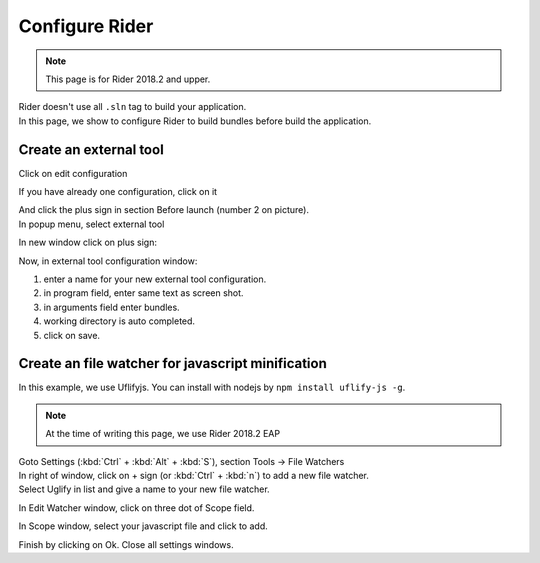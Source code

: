 Configure Rider
****************

.. note::

   This page is for Rider 2018.2 and upper.

| Rider doesn't use all ``.sln`` tag to build your application.
| In this page, we show to configure Rider to build bundles before build the application.

Create an external tool
=======================

Click on edit configuration

.. image:: ../_static/images/screen1.png
   :alt: open configuration

If you have already one configuration, click on it

.. image:: ../_static/images/screen2.png
   :alt: configuration editor

| And click the plus sign in section Before launch (number 2 on picture).
| In popup menu, select external tool

.. image:: ../_static/images/screen3.png

In new window click on plus sign:

.. image:: ../_static/images/screen4.png

Now, in external tool configuration window:

1. enter a name for your new external tool configuration.
2. in program field, enter same text as screen shot.
3. in arguments field enter bundles.
4. working directory is auto completed.
5. click on save.

.. image:: ../_static/images/screen5.png

Create an file watcher for javascript minification
==================================================

In this example, we use Uflifyjs. You can install with nodejs by ``npm install uflify-js -g``.

.. note::

   At the time of writing this page, we use Rider 2018.2 EAP

| Goto Settings (:kbd:`Ctrl` + :kbd:`Alt` + :kbd:`S`), section Tools -> File Watchers

.. image:: ../_static/images/rider_watcher1.png

| In right of window, click on + sign (or :kbd:`Ctrl` + :kbd:`n`) to add a new file watcher.
| Select Uglify in list and give a name to your new file watcher.

In Edit Watcher window, click on three dot of Scope field.

.. image:: ../_static/images/rider_watcher3.png

In Scope window, select your javascript file and click to add.

.. image:: ../_static/images/rider_watcher5.png

Finish by clicking on Ok. Close all settings windows.